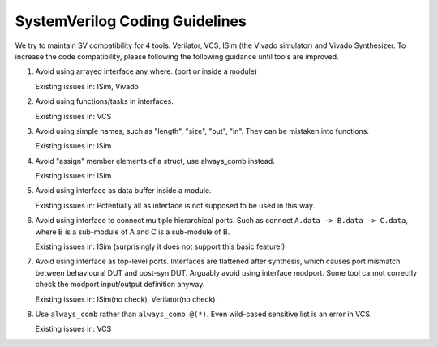 SystemVerilog Coding Guidelines
===============================

We try to maintain SV compatibility for 4 tools: Verilator, VCS, ISim (the Vivado simulator) and Vivado Synthesizer.
To increase the code compatibility, please following the following guidance until tools are improved.

#. Avoid using arrayed interface any where. (port or inside a module)

   Existing issues in: ISim, Vivado

#. Avoid using functions/tasks in interfaces.

   Existing issues in: VCS

#. Avoid using simple names, such as "length", "size", "out", "in". They can be mistaken into functions.

   Existing issues in: ISim

#. Avoid "assign" member elements of a struct, use always_comb instead.

   Existing issues in: ISim

#. Avoid using interface as data buffer inside a module.

   Existing issues in: Potentially all as interface is not supposed to be used in this way.

#. Avoid using interface to connect multiple hierarchical ports.
   Such as connect ``A.data -> B.data -> C.data``, where B is a sub-module of A and C is a sub-module of B.

   Existing issues in: ISim (surprisingly it does not support this basic feature!)

#. Avoid using interface as top-level ports. Interfaces are flattened after synthesis, which causes port mismatch between behavioural DUT and post-syn DUT.
   Arguably avoid using interface modport. Some tool cannot correctly check the modport input/output definition anyway.

   Existing issues in: ISim(no check), Verilator(no check)

#. Use ``always_comb`` rather than ``always_comb @(*)``. Even wild-cased sensitive list is an error in VCS.

   Existing issues in: VCS
